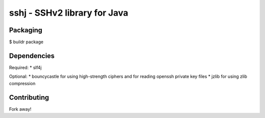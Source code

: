 sshj - SSHv2 library for Java
==============================

Packaging
----------

$ buildr package

Dependencies
-------------

Required:
* slf4j

Optional:
* bouncycastle for using high-strength ciphers and for reading openssh private key files
* jzlib for using zlib compression

Contributing
-------------

Fork away!
